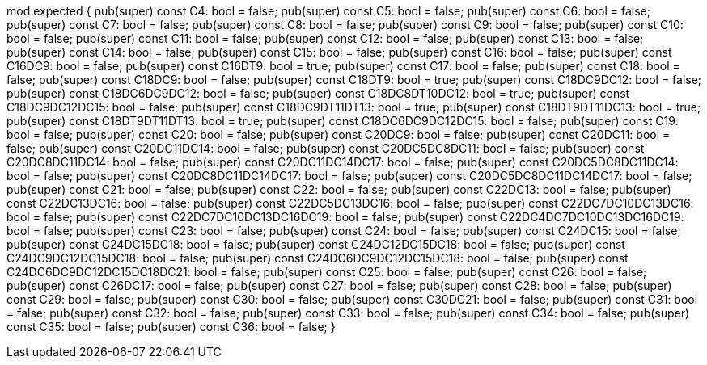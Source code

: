 mod expected {
    pub(super) const C4: bool = false;
    pub(super) const C5: bool = false;
    pub(super) const C6: bool = false;
    pub(super) const C7: bool = false;
    pub(super) const C8: bool = false;
    pub(super) const C9: bool = false;
    pub(super) const C10: bool = false;
    pub(super) const C11: bool = false;
    pub(super) const C12: bool = false;
    pub(super) const C13: bool = false;
    pub(super) const C14: bool = false;
    pub(super) const C15: bool = false;
    pub(super) const C16: bool = false;
    pub(super) const C16DC9: bool = false;
    pub(super) const C16DT9: bool = true;
    pub(super) const C17: bool = false;
    pub(super) const C18: bool = false;
    pub(super) const C18DC9: bool = false;
    pub(super) const C18DT9: bool = true;
    pub(super) const C18DC9DC12: bool = false;
    pub(super) const C18DC6DC9DC12: bool = false;
    pub(super) const C18DC8DT10DC12: bool = true;
    pub(super) const C18DC9DC12DC15: bool = false;
    pub(super) const C18DC9DT11DT13: bool = true;
    pub(super) const C18DT9DT11DC13: bool = true;
    pub(super) const C18DT9DT11DT13: bool = true;
    pub(super) const C18DC6DC9DC12DC15: bool = false;
    pub(super) const C19: bool = false;
    pub(super) const C20: bool = false;
    pub(super) const C20DC9: bool = false;
    pub(super) const C20DC11: bool = false;
    pub(super) const C20DC11DC14: bool = false;
    pub(super) const C20DC5DC8DC11: bool = false;
    pub(super) const C20DC8DC11DC14: bool = false;
    pub(super) const C20DC11DC14DC17: bool = false;
    pub(super) const C20DC5DC8DC11DC14: bool = false;
    pub(super) const C20DC8DC11DC14DC17: bool = false;
    pub(super) const C20DC5DC8DC11DC14DC17: bool = false;
    pub(super) const C21: bool = false;
    pub(super) const C22: bool = false;
    pub(super) const C22DC13: bool = false;
    pub(super) const C22DC13DC16: bool = false;
    pub(super) const C22DC5DC13DC16: bool = false;
    pub(super) const C22DC7DC10DC13DC16: bool = false;
    pub(super) const C22DC7DC10DC13DC16DC19: bool = false;
    pub(super) const C22DC4DC7DC10DC13DC16DC19: bool = false;
    pub(super) const C23: bool = false;
    pub(super) const C24: bool = false;
    pub(super) const C24DC15: bool = false;
    pub(super) const C24DC15DC18: bool = false;
    pub(super) const C24DC12DC15DC18: bool = false;
    pub(super) const C24DC9DC12DC15DC18: bool = false;
    pub(super) const C24DC6DC9DC12DC15DC18: bool = false;
    pub(super) const C24DC6DC9DC12DC15DC18DC21: bool = false;
    pub(super) const C25: bool = false;
    pub(super) const C26: bool = false;
    pub(super) const C26DC17: bool = false;
    pub(super) const C27: bool = false;
    pub(super) const C28: bool = false;
    pub(super) const C29: bool = false;
    pub(super) const C30: bool = false;
    pub(super) const C30DC21: bool = false;
    pub(super) const C31: bool = false;
    pub(super) const C32: bool = false;
    pub(super) const C33: bool = false;
    pub(super) const C34: bool = false;
    pub(super) const C35: bool = false;
    pub(super) const C36: bool = false;
}
